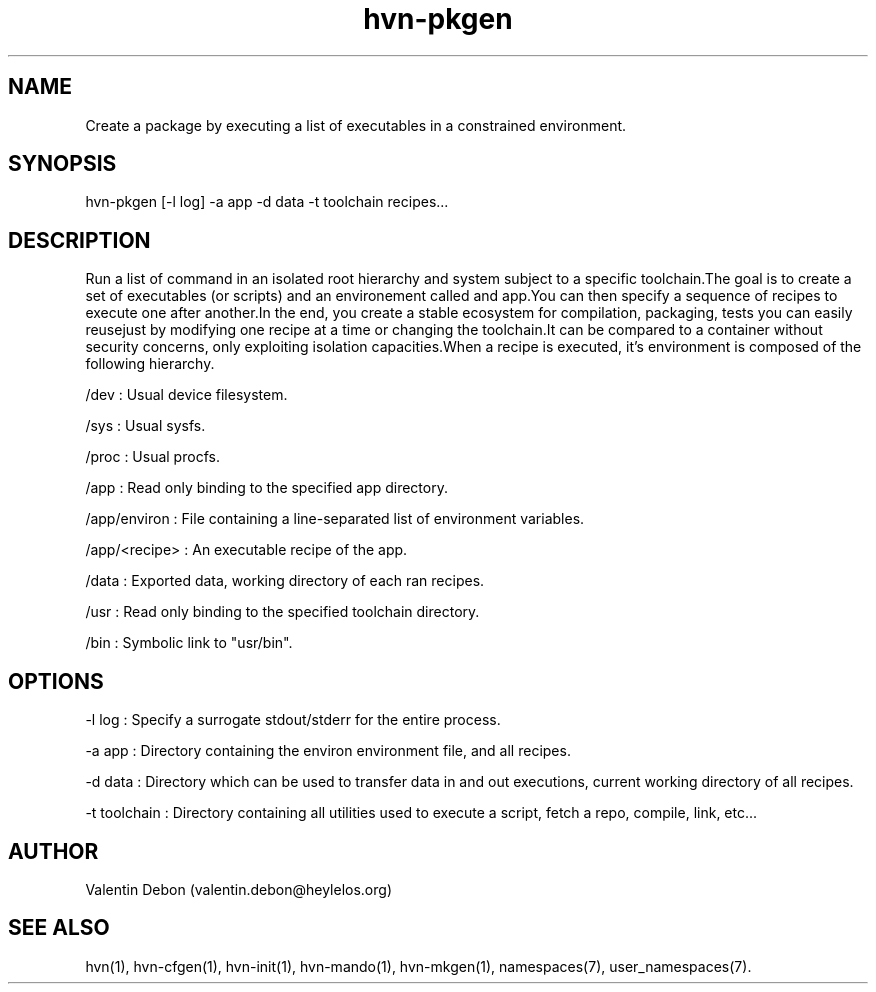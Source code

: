 .TH hvn-pkgen 1 2020-07-28 HeylelOS
.SH NAME
.PP
Create a package by executing a list of executables in a constrained environment.
.SH SYNOPSIS
.PP
hvn-pkgen [-l log] -a app -d data -t toolchain recipes...
.SH DESCRIPTION
.PP
Run a list of command in an isolated root hierarchy and system subject to a specific toolchain.The goal is to create a set of executables (or scripts) and an environement called and app.You can then specify a sequence of recipes to execute one after another.In the end, you create a stable ecosystem for compilation, packaging, tests you can easily reusejust by modifying one recipe at a time or changing the toolchain.It can be compared to a container without security concerns, only exploiting isolation capacities.When a recipe is executed, it's environment is composed of the following hierarchy.
.PP
/dev : Usual device filesystem.
.PP
/sys : Usual sysfs.
.PP
/proc : Usual procfs.
.PP
/app : Read only binding to the specified app directory.
.PP
/app/environ : File containing a line-separated list of environment variables.
.PP
/app/<recipe> : An executable recipe of the app.
.PP
/data : Exported data, working directory of each ran recipes.
.PP
/usr : Read only binding to the specified toolchain directory.
.PP
/bin : Symbolic link to "usr/bin".
.SH OPTIONS
.PP
-l log : Specify a surrogate stdout/stderr for the entire process.
.PP
-a app : Directory containing the environ environment file, and all recipes.
.PP
-d data : Directory which can be used to transfer data in and out executions, current working directory of all recipes.
.PP
-t toolchain : Directory containing all utilities used to execute a script, fetch a repo, compile, link, etc...
.SH AUTHOR
.PP
Valentin Debon (valentin.debon@heylelos.org)
.SH SEE ALSO
.PP
hvn(1), hvn-cfgen(1), hvn-init(1), hvn-mando(1), hvn-mkgen(1), namespaces(7), user_namespaces(7).
